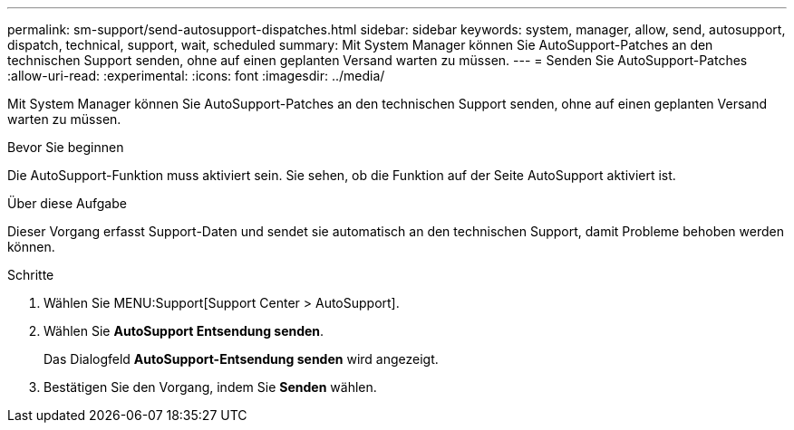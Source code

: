 ---
permalink: sm-support/send-autosupport-dispatches.html 
sidebar: sidebar 
keywords: system, manager, allow, send, autosupport, dispatch, technical, support, wait, scheduled 
summary: Mit System Manager können Sie AutoSupport-Patches an den technischen Support senden, ohne auf einen geplanten Versand warten zu müssen. 
---
= Senden Sie AutoSupport-Patches
:allow-uri-read: 
:experimental: 
:icons: font
:imagesdir: ../media/


[role="lead"]
Mit System Manager können Sie AutoSupport-Patches an den technischen Support senden, ohne auf einen geplanten Versand warten zu müssen.

.Bevor Sie beginnen
Die AutoSupport-Funktion muss aktiviert sein. Sie sehen, ob die Funktion auf der Seite AutoSupport aktiviert ist.

.Über diese Aufgabe
Dieser Vorgang erfasst Support-Daten und sendet sie automatisch an den technischen Support, damit Probleme behoben werden können.

.Schritte
. Wählen Sie MENU:Support[Support Center > AutoSupport].
. Wählen Sie *AutoSupport Entsendung senden*.
+
Das Dialogfeld *AutoSupport-Entsendung senden* wird angezeigt.

. Bestätigen Sie den Vorgang, indem Sie *Senden* wählen.

